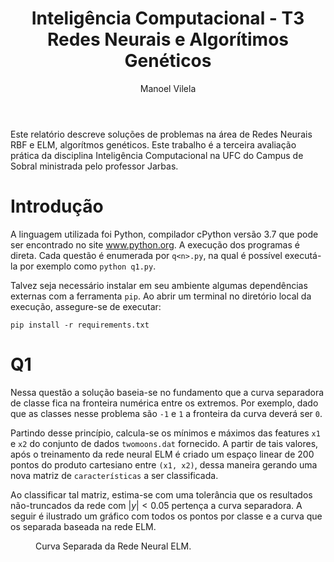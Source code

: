 #+OPTIONS: toc:nil
#+TITLE: Inteligência Computacional - T3@@latex:\\@@ Redes Neurais e Algorítimos Genéticos
#+LANGUAGE: bt-br
#+LATEX_HEADER: \usepackage[]{babel}
#+AUTHOR: Manoel Vilela

#+BEGIN_ABSTRACT

Este relatório descreve soluções de problemas na área de Redes Neurais
RBF e ELM, algorítmos genéticos. Este trabalho é a terceira avaliação
prática da disciplina Inteligência Computacional na UFC do Campus de
Sobral ministrada pelo professor Jarbas.

#+END_ABSTRACT


* Introdução

A linguagem utilizada foi Python, compilador cPython versão 3.7 que
pode ser encontrado no site [[https://www.python.org][www.python.org]]. A execução dos programas é
direta. Cada questão é enumerada por ~q<n>.py~, na qual é possível
executá-la por exemplo como ~python q1.py~.

Talvez seja necessário instalar em seu ambiente algumas dependências
externas com a ferramenta ~pip~. Ao abrir um terminal no diretório
local da execução, assegure-se de executar:

~pip install -r requirements.txt~


* Q1

Nessa questão a solução baseia-se no fundamento que a curva separadora
de classe fica na fronteira numérica entre os extremos. Por exemplo,
dado que as classes nesse problema são ~-1~ e ~1~ a fronteira da curva
deverá ser ~0~.

Partindo desse princípio, calcula-se os mínimos e máximos das features
~x1~ e ~x2~ do conjunto de dados ~twomoons.dat~ fornecido. A partir de
tais valores, após o treinamento da rede neural ELM é criado um espaço
linear de 200 pontos do produto cartesiano entre ~(x1, x2)~, dessa
maneira gerando uma nova matriz de ~características~ a ser
classificada.

Ao classificar tal matriz, estima-se com uma tolerância que os resultados
não-truncados da rede com \( |y| < 0.05 \) pertença a curva
separadora. A seguir é ilustrado um gráfico com todos os pontos por
classe e a curva que os separada baseada na rede ELM.


#+CAPTION: Curva Separada da Rede Neural ELM.
[[file:pics/fit-curve.png]]
